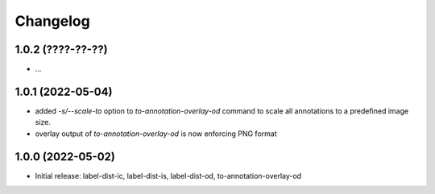 Changelog
=========

1.0.2 (????-??-??)
------------------

- ...


1.0.1 (2022-05-04)
------------------

- added `-s/--scale-to` option to `to-annotation-overlay-od` command to scale all annotations
  to a predefined image size.
- overlay output of `to-annotation-overlay-od` is now enforcing PNG format


1.0.0 (2022-05-02)
------------------

- Initial release: label-dist-ic, label-dist-is, label-dist-od, to-annotation-overlay-od


